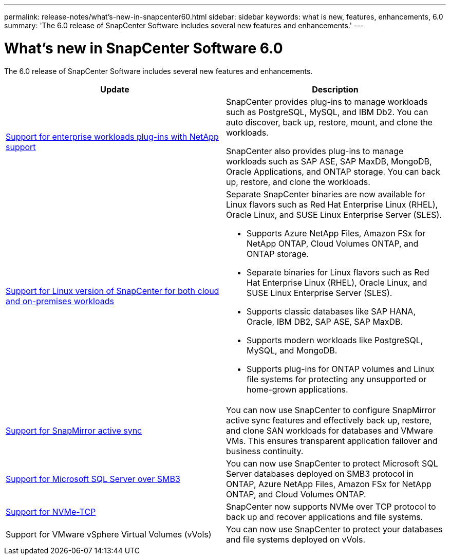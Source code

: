 ---
permalink: release-notes/what's-new-in-snapcenter60.html
sidebar: sidebar
keywords: what is new, features, enhancements, 6.0
summary: 'The 6.0 release of SnapCenter Software includes several new features and enhancements.'
---

= What's new in SnapCenter Software 6.0
:icons: font
:imagesdir: ../media/

[.lead]

The 6.0 release of SnapCenter Software includes several new features and enhancements.

|===
| Update | Description

| link:https://docs.netapp.com/us-en/snapcenter/concept/concept_snapcenter_overview.html#snapcenter-plug-ins[Support for enterprise workloads plug-ins with NetApp support]
a|
SnapCenter provides plug-ins to manage workloads such as PostgreSQL, MySQL, and IBM Db2. You can auto discover, back up, restore, mount, and clone the workloads. 

SnapCenter also provides plug-ins to manage workloads such as SAP ASE, SAP MaxDB, MongoDB, Oracle Applications, and ONTAP storage. You can back up, restore, and clone the workloads. 

| link:https://docs.netapp.com/us-en/snapcenter/install/install_snapcenter_server_linux.html[Support for Linux version of SnapCenter for both cloud and on-premises workloads]
a|
Separate SnapCenter binaries are now available for Linux flavors such as Red Hat Enterprise Linux (RHEL), Oracle Linux, and SUSE Linux Enterprise Server (SLES).

* Supports Azure NetApp Files, Amazon FSx for NetApp ONTAP, Cloud Volumes ONTAP, and ONTAP storage.
* Separate binaries for Linux flavors such as Red Hat Enterprise Linux (RHEL), Oracle Linux, and SUSE Linux Enterprise Server (SLES).
* Supports classic databases like SAP HANA, Oracle, IBM DB2, SAP ASE, SAP MaxDB.
* Supports modern workloads like PostgreSQL, MySQL, and MongoDB.
* Supports plug-ins for ONTAP volumes and Linux file systems for protecting any unsupported or home-grown applications.

| link:https://docs.netapp.com/us-en/snapcenter/concept/concept_snapcenter_overview.html[Support for SnapMirror active sync]
a|
You can now use SnapCenter to configure SnapMirror active sync features and effectively back up, restore, and clone SAN workloads for databases and VMware VMs. This ensures transparent application failover and business continuity.

| link:https://docs.netapp.com/us-en/snapcenter/install/concept_create_and_manage_smb_shares.html[Support for Microsoft SQL Server over SMB3]
a|
You can now use SnapCenter to protect Microsoft SQL Server databases deployed on SMB3 protocol in ONTAP, Azure NetApp Files, Amazon FSx for NetApp ONTAP, and Cloud Volumes ONTAP.

| link:https://docs.netapp.com/us-en/snapcenter/protect-sco/reference_storage_types_supported_by_snapcenter_plug_in_for_oracle_database.html#storage-types-supported-on-linux[Support for NVMe-TCP]
a|
SnapCenter now supports NVMe over TCP protocol to back up and recover applications and file systems.

| Support for VMware vSphere Virtual Volumes (vVols)

a|
You can now use SnapCenter to protect your databases and file systems deployed on vVols.
|===
